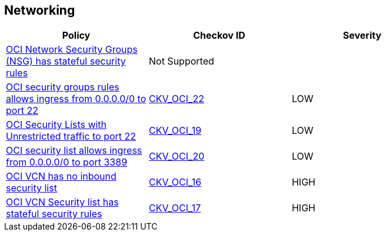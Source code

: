 == Networking

[width=85%]
[cols="1,1,1"]
|===
|Policy|Checkov ID| Severity

|xref:ensure-oci-security-group-has-stateless-ingress-security-rules.adoc[OCI Network Security Groups (NSG) has stateful security rules]
| Not Supported
|


|xref:ensure-oci-security-groups-rules-do-not-allow-ingress-from-00000-to-port-22.adoc[OCI security groups rules allows ingress from 0.0.0.0/0 to port 22]
| https://github.com/bridgecrewio/checkov/tree/master/checkov/terraform/checks/resource/oci/AbsSecurityGroupUnrestrictedIngress.py[CKV_OCI_22]
|LOW


|xref:ensure-oci-security-list-does-not-allow-ingress-from-00000-to-port-22.adoc[OCI Security Lists with Unrestricted traffic to port 22]
| https://github.com/bridgecrewio/checkov/tree/master/checkov/terraform/checks/resource/oci/SecurityListUnrestrictedIngress22.py[CKV_OCI_19]
|LOW


|xref:ensure-oci-security-list-does-not-allow-ingress-from-00000-to-port-3389.adoc[OCI security list allows ingress from 0.0.0.0/0 to port 3389]
| https://github.com/bridgecrewio/checkov/tree/master/checkov/terraform/checks/resource/oci/SecurityListUnrestrictedIngress3389.py[CKV_OCI_20]
|LOW


|xref:ensure-vcn-has-an-inbound-security-list.adoc[OCI VCN has no inbound security list]
| https://github.com/bridgecrewio/checkov/tree/master/checkov/terraform/checks/resource/oci/SecurityListIngress.py[CKV_OCI_16]
|HIGH


|xref:ensure-vcn-inbound-security-lists-are-stateless.adoc[OCI VCN Security list has stateful security rules]
| https://github.com/bridgecrewio/checkov/tree/master/checkov/terraform/checks/resource/oci/SecurityListIngressStateless.py[CKV_OCI_17]
|HIGH


|===

